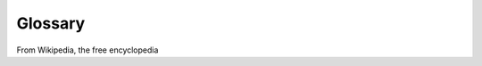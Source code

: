.. _glossary:
========
Glossary
========

From Wikipedia, the free encyclopedia

.. glossary::



  API
    Application Programming Interface is a set of functions and procedures that allow the creation of applications which access the features or data of an operating system, application, or other service.

    .. seealso:: <http://en.wikipedia.org/wiki/Application_programming_interface>
	
  3-D SECURE
    3-D Secure is an XML-based protocol designed to be an additional security layer for online credit and debit card transactions.

    .. seealso:: <http://en.wikipedia.org/wiki/3-D_Secure>

  AUTHORIZATION
    TO BE COMPLETED

    .. seealso:: <http://www.wikipedia.org/wiki>	

  CHALLENGED
   TO BE COMPLETED

    .. seealso:: <http://en.wikipedia.org/wiki>		
	
  CANCEL
   TO BE COMPLETED

    .. seealso:: <http://en.wikipedia.org/wiki>	
	
  ECI
   Electronic Commerce Indicator (ECI) is a value that is returned from the Directory Server (Visa, MasterCard, and JCB) to indicate the authentication results of your customer's credit card payment on 3D Secure.

    .. seealso:: <https://www.paydollar.com/b2c2/eng/merchant/help/f_onlinehelp_eci.htm>		

  Fraud screening
   TO BE COMPLETED

    .. seealso:: <http://en.wikipedia.org/wiki>		
	
  HOSTED PAYMENT PAGE
   TO BE COMPLETED

    .. seealso:: <http://www.wikipedia.org/wiki> 

  IP Restriction 
    Administrator can define IP restriction for a particular user in the organization.

    .. seealso:: <http://en.wikipedia.org/wiki/Wikipedia:Restrictions_on_Anonymous_Editing_from_Shared_IPs>
	
  JSON
    JavaScript Object Notation, is an open standard format that uses human-readable textA set of functions and  procedures that allow the creation of applications which access the features or data of an operating system, application, or other service to transmit data objects consisting of attribute–value pairs.
    It is used primarily to transmit data between a server and web application, as an alternative to :term:`XML`.

    .. seealso:: <http://www.wikipedia.org/wiki/JSON>

  Notification
    Notifications is a web service designed to inform users related to the payment system. It provides notifications to users of a number of events, including a new transaction or a 3-D Secure transaction.

    .. seealso:: <http://en.wikipedia.org/wiki/Wikipedia:Notifications>

  Passphrase
    TO BE COMPLETED

    .. seealso:: <http://en.wikipedia.org/wiki>	
	
	
  Payment product
    TO BE COMPLETED

    .. seealso:: <http://en.wikipedia.org/wiki>

	
  PCI DSS 
    Payment Card Industry Data Security Standard (PCI DSS) is a proprietary information security standard for organizations that handle branded credit cards from the major card brands including Visa, MasterCard, American Express, Discover, and JCB.

    .. seealso:: <http://en.wikipedia.org/wiki/Payment_Card_Industry_Data_Security_Standard>

  TOKEN
    Token, an object which represents the right to perform some operation.

    .. seealso:: <http://en.wikipedia.org/wiki/Token>

  Signature
    TTO BE COMPLETED
	
    .. seealso:: <http://en.wikipedia.org/wiki>
	
  SSL
    Transport Layer Security (TLS) and its predecessor, Secure Sockets Layer (SSL), are cryptographic protocols designed to provide communication security over the Internet.[

    .. seealso:: <http://en.wikipedia.org/wiki/Transport_Layer_Security>
	
  XML
    Extensible Markup Language is a W3C-recommended general- purpose markup language for creating special-purpose markup languages, capable of describing many different kinds of data.

    .. seealso:: <http://www.wikipedia.org/wiki/XML> 